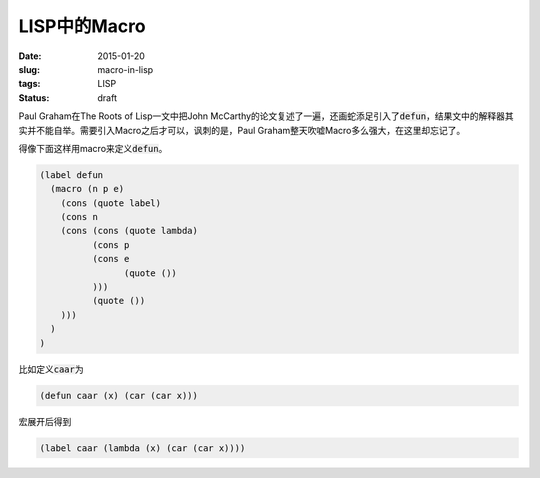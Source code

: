 =============
LISP中的Macro
=============

:date: 2015-01-20
:slug: macro-in-lisp
:tags: LISP
:status: draft

Paul Graham在The Roots of Lisp一文中把John McCarthy的论文复述了一遍，还画蛇添足引入了\ :code:`defun`\ ，结果文中的解释器其实并不能自举。需要引入Macro之后才可以，讽刺的是，Paul Graham整天吹嘘Macro多么强大，在这里却忘记了。

.. more

得像下面这样用macro来定义\ :code:`defun`\ 。

.. code::

   (label defun
     (macro (n p e)
       (cons (quote label)
       (cons n
       (cons (cons (quote lambda)
             (cons p
             (cons e
                   (quote ())
             )))
             (quote ())
       )))
     )
   )


比如定义\ :code:`caar`\ 为

.. code::

   (defun caar (x) (car (car x)))


宏展开后得到

.. code::

   (label caar (lambda (x) (car (car x))))
